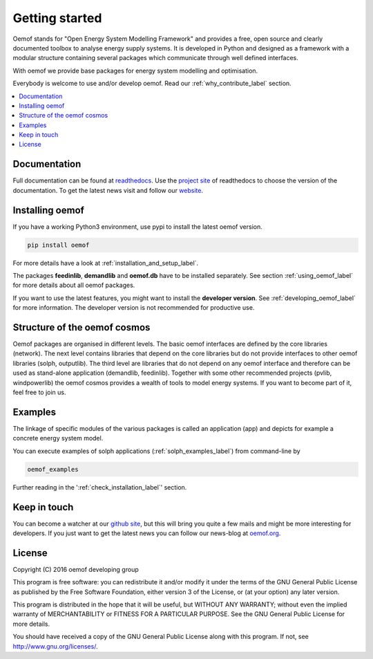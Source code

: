 ~~~~~~~~~~~~~~~
Getting started
~~~~~~~~~~~~~~~

Oemof stands for "Open Energy System Modelling Framework" and provides a free, open source and clearly documented toolbox to analyse energy supply systems. It is developed in Python and designed as a framework with a modular structure containing several packages which communicate through well defined interfaces.

With oemof we provide base packages for energy system modelling and optimisation.

Everybody is welcome to use and/or develop oemof. Read our :ref:`why_contribute_label` section.

.. contents::
    :depth: 1
    :local:
    :backlinks: top


Documentation
=============

Full documentation can be found at `readthedocs <http://oemof.readthedocs.org>`_. Use the `project site <http://readthedocs.org/projects/oemof>`_ of readthedocs to choose the version of the documentation. To get the latest news visit and follow our `website <https://www.oemof.org>`_.


Installing oemof
================

If you have a working Python3 environment, use pypi to install the latest oemof version.

.. code:: bash

  pip install oemof

For more details have a look at :ref:`installation_and_setup_label`.
  
The packages **feedinlib**, **demandlib** and **oemof.db** have to be installed separately. See section :ref:`using_oemof_label` for more details about all oemof packages.

If you want to use the latest features, you might want to install the **developer version**. See :ref:`developing_oemof_label` for more information. The developer version is not recommended for productive use.   
  
Structure of the oemof cosmos
=============================

Oemof packages are organised in different levels. The basic oemof interfaces are defined by the core libraries (network). The next level contains libraries that depend on the core libraries but do not provide interfaces to other oemof libraries (solph, outputlib). The third level are libraries that do not depend on any oemof interface and therefore can be used as stand-alone application (demandlib, feedinlib). Together with some other recommended projects (pvlib, windpowerlib) the oemof cosmos provides a wealth of tools to model energy systems. If you want to become part of it, feel free to join us. 

Examples
========

The linkage of specific modules of the various packages is called an 
application (app) and depicts for example a concrete energy system model.

You can execute examples of solph applications (:ref:`solph_examples_label`) from command-line by

.. code:: bash

  oemof_examples

Further reading in the ':ref:`check_installation_label`' section.


Keep in touch
=============

You can become a watcher at our `github site <https://github.com/oemof/oemof>`_, but this will bring you quite a few mails and might be more interesting for developers. If you just want to get the latest news you can follow our news-blog at `oemof.org <https://oemof.org/>`_.


License
=======

Copyright (C) 2016 oemof developing group

This program is free software: you can redistribute it and/or modify
it under the terms of the GNU General Public License as published by
the Free Software Foundation, either version 3 of the License, or
(at your option) any later version.

This program is distributed in the hope that it will be useful,
but WITHOUT ANY WARRANTY; without even the implied warranty of
MERCHANTABILITY or FITNESS FOR A PARTICULAR PURPOSE.  See the
GNU General Public License for more details.

You should have received a copy of the GNU General Public License
along with this program.  If not, see http://www.gnu.org/licenses/.


